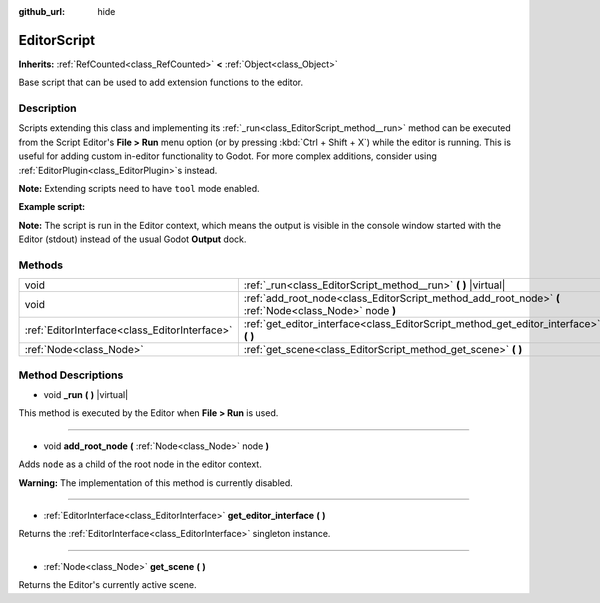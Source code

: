 :github_url: hide

.. Generated automatically by doc/tools/make_rst.py in Godot's source tree.
.. DO NOT EDIT THIS FILE, but the EditorScript.xml source instead.
.. The source is found in doc/classes or modules/<name>/doc_classes.

.. _class_EditorScript:

EditorScript
============

**Inherits:** :ref:`RefCounted<class_RefCounted>` **<** :ref:`Object<class_Object>`

Base script that can be used to add extension functions to the editor.

Description
-----------

Scripts extending this class and implementing its :ref:`_run<class_EditorScript_method__run>` method can be executed from the Script Editor's **File > Run** menu option (or by pressing :kbd:`Ctrl + Shift + X`) while the editor is running. This is useful for adding custom in-editor functionality to Godot. For more complex additions, consider using :ref:`EditorPlugin<class_EditorPlugin>`\ s instead.

**Note:** Extending scripts need to have ``tool`` mode enabled.

**Example script:**


.. tabs::

 .. code-tab:: gdscript

    tool
    extends EditorScript
    
    func _run():
        print("Hello from the Godot Editor!")

 .. code-tab:: csharp

    using Godot;
    using System;
    
    [Tool]
    public class HelloEditor : EditorScript
    {
        public override void _Run()
        {
            GD.Print("Hello from the Godot Editor!");
        }
    }



**Note:** The script is run in the Editor context, which means the output is visible in the console window started with the Editor (stdout) instead of the usual Godot **Output** dock.

Methods
-------

+-----------------------------------------------+--------------------------------------------------------------------------------------------------------+
| void                                          | :ref:`_run<class_EditorScript_method__run>` **(** **)** |virtual|                                      |
+-----------------------------------------------+--------------------------------------------------------------------------------------------------------+
| void                                          | :ref:`add_root_node<class_EditorScript_method_add_root_node>` **(** :ref:`Node<class_Node>` node **)** |
+-----------------------------------------------+--------------------------------------------------------------------------------------------------------+
| :ref:`EditorInterface<class_EditorInterface>` | :ref:`get_editor_interface<class_EditorScript_method_get_editor_interface>` **(** **)**                |
+-----------------------------------------------+--------------------------------------------------------------------------------------------------------+
| :ref:`Node<class_Node>`                       | :ref:`get_scene<class_EditorScript_method_get_scene>` **(** **)**                                      |
+-----------------------------------------------+--------------------------------------------------------------------------------------------------------+

Method Descriptions
-------------------

.. _class_EditorScript_method__run:

- void **_run** **(** **)** |virtual|

This method is executed by the Editor when **File > Run** is used.

----

.. _class_EditorScript_method_add_root_node:

- void **add_root_node** **(** :ref:`Node<class_Node>` node **)**

Adds ``node`` as a child of the root node in the editor context.

**Warning:** The implementation of this method is currently disabled.

----

.. _class_EditorScript_method_get_editor_interface:

- :ref:`EditorInterface<class_EditorInterface>` **get_editor_interface** **(** **)**

Returns the :ref:`EditorInterface<class_EditorInterface>` singleton instance.

----

.. _class_EditorScript_method_get_scene:

- :ref:`Node<class_Node>` **get_scene** **(** **)**

Returns the Editor's currently active scene.

.. |virtual| replace:: :abbr:`virtual (This method should typically be overridden by the user to have any effect.)`
.. |const| replace:: :abbr:`const (This method has no side effects. It doesn't modify any of the instance's member variables.)`
.. |vararg| replace:: :abbr:`vararg (This method accepts any number of arguments after the ones described here.)`
.. |constructor| replace:: :abbr:`constructor (This method is used to construct a type.)`
.. |static| replace:: :abbr:`static (This method doesn't need an instance to be called, so it can be called directly using the class name.)`
.. |operator| replace:: :abbr:`operator (This method describes a valid operator to use with this type as left-hand operand.)`
